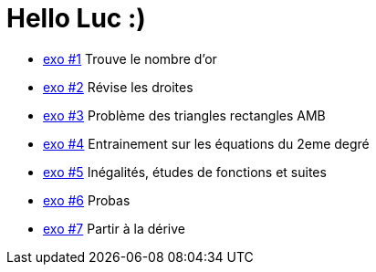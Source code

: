 # Hello Luc :)

* link:Pages/Exo1.md[exo #1] Trouve le nombre d'or
* link:Pages/Exo2.md[exo #2] Révise les droites
* link:Pages/Exo3.md[exo #3] Problème des triangles rectangles AMB
* link:Pages/Exo4.md[exo #4] Entrainement sur les équations du 2eme degré
* link:Pages/Exo5.md[exo #5] Inégalités, études de fonctions et suites
* link:Pages/Exo6.md[exo #6] Probas
* link:Pages/Exo7.md[exo #7] Partir à la dérive
